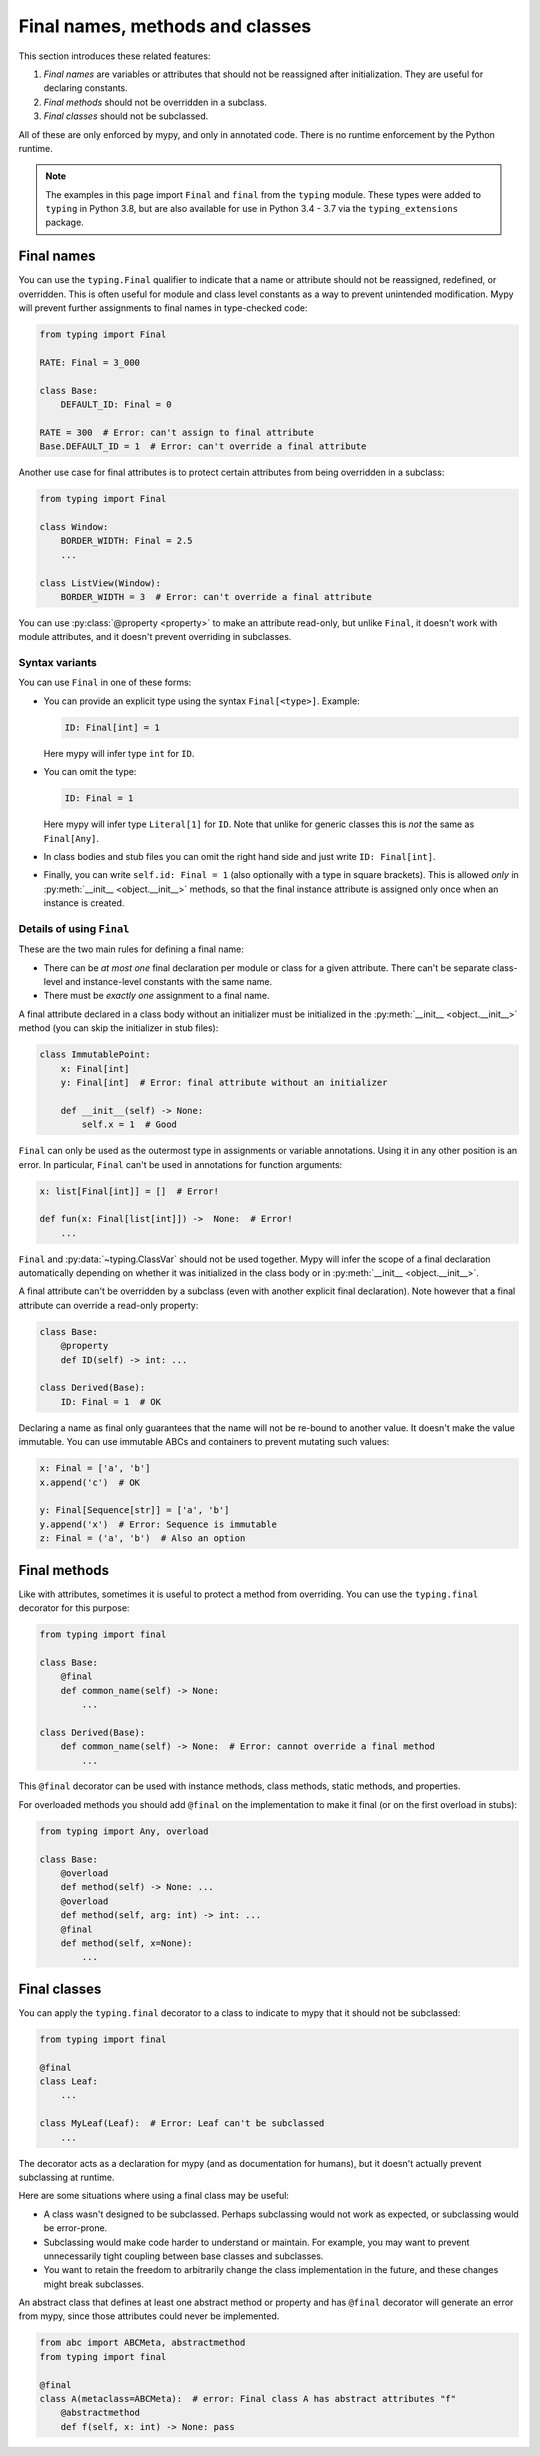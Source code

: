 .. _final_attrs:

Final names, methods and classes
================================

This section introduces these related features:

1. *Final names* are variables or attributes that should not be reassigned after
   initialization. They are useful for declaring constants.
2. *Final methods* should not be overridden in a subclass.
3. *Final classes* should not be subclassed.

All of these are only enforced by mypy, and only in annotated code.
There is no runtime enforcement by the Python runtime.

.. note::

    The examples in this page import ``Final`` and ``final`` from the
    ``typing`` module. These types were added to ``typing`` in Python 3.8,
    but are also available for use in Python 3.4 - 3.7 via the
    ``typing_extensions`` package.

Final names
-----------

You can use the ``typing.Final`` qualifier to indicate that
a name or attribute should not be reassigned, redefined, or
overridden.  This is often useful for module and class level constants
as a way to prevent unintended modification.  Mypy will prevent
further assignments to final names in type-checked code:

.. code-block:: python

   from typing import Final

   RATE: Final = 3_000

   class Base:
       DEFAULT_ID: Final = 0

   RATE = 300  # Error: can't assign to final attribute
   Base.DEFAULT_ID = 1  # Error: can't override a final attribute

Another use case for final attributes is to protect certain attributes
from being overridden in a subclass:

.. code-block:: python

   from typing import Final

   class Window:
       BORDER_WIDTH: Final = 2.5
       ...

   class ListView(Window):
       BORDER_WIDTH = 3  # Error: can't override a final attribute

You can use :py:class:`@property <property>` to make an attribute read-only, but unlike ``Final``,
it doesn't work with module attributes, and it doesn't prevent overriding in
subclasses.

Syntax variants
***************

You can use ``Final`` in one of these forms:

* You can provide an explicit type using the syntax ``Final[<type>]``. Example:

  .. code-block:: python

     ID: Final[int] = 1

  Here mypy will infer type ``int`` for ``ID``.

* You can omit the type:

  .. code-block:: python

     ID: Final = 1

  Here mypy will infer type ``Literal[1]`` for ``ID``. Note that unlike for
  generic classes this is *not* the same as ``Final[Any]``.

* In class bodies and stub files you can omit the right hand side and just write
  ``ID: Final[int]``.

* Finally, you can write ``self.id: Final = 1`` (also optionally with
  a type in square brackets). This is allowed *only* in
  :py:meth:`__init__ <object.__init__>` methods, so that the final instance attribute is
  assigned only once when an instance is created.

Details of using ``Final``
**************************

These are the two main rules for defining a final name:

* There can be *at most one* final declaration per module or class for
  a given attribute. There can't be separate class-level and instance-level
  constants with the same name.

* There must be *exactly one* assignment to a final name.

A final attribute declared in a class body without an initializer must
be initialized in the :py:meth:`__init__ <object.__init__>` method (you can skip the
initializer in stub files):

.. code-block:: python

   class ImmutablePoint:
       x: Final[int]
       y: Final[int]  # Error: final attribute without an initializer

       def __init__(self) -> None:
           self.x = 1  # Good

``Final`` can only be used as the outermost type in assignments or variable
annotations. Using it in any other position is an error. In particular,
``Final`` can't be used in annotations for function arguments:

.. code-block:: python

   x: list[Final[int]] = []  # Error!

   def fun(x: Final[list[int]]) ->  None:  # Error!
       ...

``Final`` and :py:data:`~typing.ClassVar` should not be used together. Mypy will infer
the scope of a final declaration automatically depending on whether it was
initialized in the class body or in :py:meth:`__init__ <object.__init__>`.

A final attribute can't be overridden by a subclass (even with another
explicit final declaration). Note however that a final attribute can
override a read-only property:

.. code-block:: python

   class Base:
       @property
       def ID(self) -> int: ...

   class Derived(Base):
       ID: Final = 1  # OK

Declaring a name as final only guarantees that the name will not be re-bound
to another value. It doesn't make the value immutable. You can use immutable ABCs
and containers to prevent mutating such values:

.. code-block:: python

   x: Final = ['a', 'b']
   x.append('c')  # OK

   y: Final[Sequence[str]] = ['a', 'b']
   y.append('x')  # Error: Sequence is immutable
   z: Final = ('a', 'b')  # Also an option

Final methods
-------------

Like with attributes, sometimes it is useful to protect a method from
overriding. You can use the ``typing.final`` decorator for this purpose:

.. code-block:: python

   from typing import final

   class Base:
       @final
       def common_name(self) -> None:
           ...

   class Derived(Base):
       def common_name(self) -> None:  # Error: cannot override a final method
           ...

This ``@final`` decorator can be used with instance methods, class methods,
static methods, and properties.

For overloaded methods you should add ``@final`` on the implementation
to make it final (or on the first overload in stubs):

.. code-block:: python

   from typing import Any, overload

   class Base:
       @overload
       def method(self) -> None: ...
       @overload
       def method(self, arg: int) -> int: ...
       @final
       def method(self, x=None):
           ...

Final classes
-------------

You can apply the ``typing.final`` decorator to a class to indicate
to mypy that it should not be subclassed:

.. code-block:: python

   from typing import final

   @final
   class Leaf:
       ...

   class MyLeaf(Leaf):  # Error: Leaf can't be subclassed
       ...

The decorator acts as a declaration for mypy (and as documentation for
humans), but it doesn't actually prevent subclassing at runtime.

Here are some situations where using a final class may be useful:

* A class wasn't designed to be subclassed. Perhaps subclassing would not
  work as expected, or subclassing would be error-prone.
* Subclassing would make code harder to understand or maintain.
  For example, you may want to prevent unnecessarily tight coupling between
  base classes and subclasses.
* You want to retain the freedom to arbitrarily change the class implementation
  in the future, and these changes might break subclasses.

An abstract class that defines at least one abstract method or
property and has ``@final`` decorator will generate an error from
mypy, since those attributes could never be implemented.

.. code-block:: python

    from abc import ABCMeta, abstractmethod
    from typing import final

    @final
    class A(metaclass=ABCMeta):  # error: Final class A has abstract attributes "f"
        @abstractmethod
        def f(self, x: int) -> None: pass
